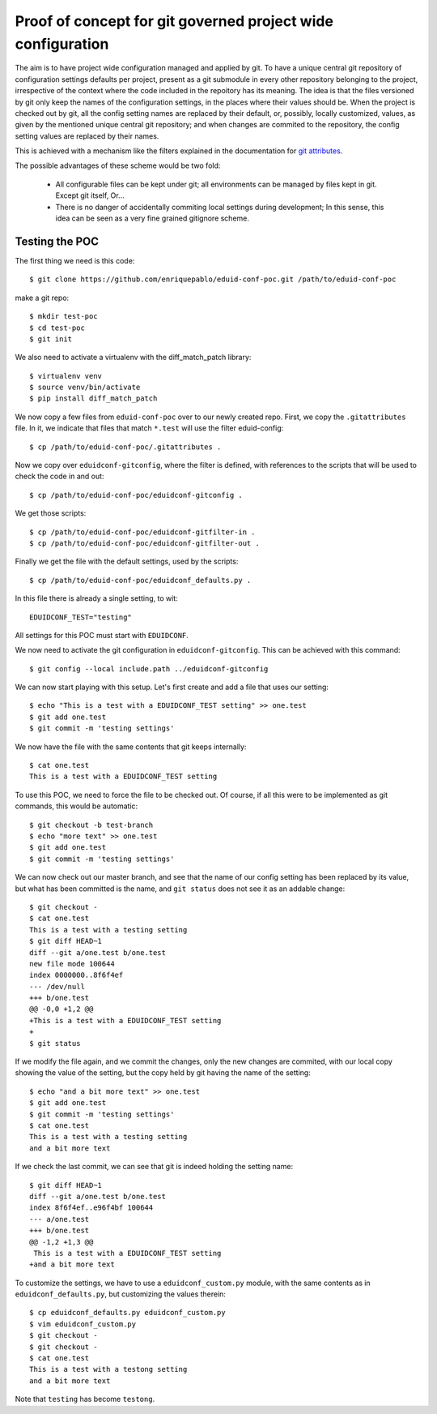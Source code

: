 
Proof of concept for git governed project wide configuration
++++++++++++++++++++++++++++++++++++++++++++++++++++++++++++

The aim is to have project wide configuration managed and applied by git.
To have a unique central git repository of configuration settings defaults per project, present
as a git submodule in every other repository belonging to the project,
irrespective of the context where the code included in the repoitory has its
meaning. The idea is that the files versioned by git only keep the names of
the configuration settings, in the places where their values should be. When the project is
checked out by git, all the config setting names are replaced by their default, or, possibly,
locally customized, values, as given by the mentioned unique central git repository; and when
changes are commited to the repository, the config setting values are replaced by their names.

This is achieved with a mechanism like the filters explained in the documentation
for `git attributes <https://git-scm.com/book/en/v2/Customizing-Git-Git-Attributes#_keyword_expansion>`_.

The possible advantages of these scheme would be two fold:

 * All configurable files can be kept under git; all environments can be
   managed by files kept in git. Except git itself, Or...
 * There is no danger of accidentally commiting local settings during
   development; In this sense, this idea can be seen as a very fine grained
   gitignore scheme.

Testing the POC
---------------

The first thing we need is this code::

   $ git clone https://github.com/enriquepablo/eduid-conf-poc.git /path/to/eduid-conf-poc

make a git repo::

    $ mkdir test-poc
    $ cd test-poc
    $ git init

We also need to activate a virtualenv with the diff_match_patch library::

    $ virtualenv venv
    $ source venv/bin/activate
    $ pip install diff_match_patch
    


We now copy a few files from ``eduid-conf-poc`` over to our newly created repo.
First, we copy the ``.gitattributes`` file. In it, we indicate that files that
match ``*.test`` will use the filter eduid-config::

    $ cp /path/to/eduid-conf-poc/.gitattributes .

Now we copy over ``eduidconf-gitconfig``, where the filter is defined, with
references to the scripts that will be used to check the code in and out::

    $ cp /path/to/eduid-conf-poc/eduidconf-gitconfig .

We get those scripts::

    $ cp /path/to/eduid-conf-poc/eduidconf-gitfilter-in .
    $ cp /path/to/eduid-conf-poc/eduidconf-gitfilter-out .

Finally we get the file with the default settings, used by the scripts::

    $ cp /path/to/eduid-conf-poc/eduidconf_defaults.py .

In this file there is already a single setting, to wit::

    EDUIDCONF_TEST="testing"

All settings for this POC must start with ``EDUIDCONF``.

We now need to activate the git configuration in ``eduidconf-gitconfig``. This
can be achieved with this command::

    $ git config --local include.path ../eduidconf-gitconfig

We can now start playing with this setup. Let's first create and add a file
that uses our setting::

    $ echo "This is a test with a EDUIDCONF_TEST setting" >> one.test
    $ git add one.test
    $ git commit -m 'testing settings'

We now have the file with the same contents that git keeps internally::

    $ cat one.test
    This is a test with a EDUIDCONF_TEST setting

To use this POC, we need to force the file to be checked out. Of course, if all
this were to be implemented as git commands, this would be automatic::

    $ git checkout -b test-branch
    $ echo "more text" >> one.test
    $ git add one.test
    $ git commit -m 'testing settings'

We can now check out our master branch, and see that the name of our config
setting has been replaced by its value, but what has been committed is the
name, and ``git status`` does not see it as an addable change::

    $ git checkout -
    $ cat one.test
    This is a test with a testing setting
    $ git diff HEAD~1
    diff --git a/one.test b/one.test
    new file mode 100644
    index 0000000..8f6f4ef
    --- /dev/null
    +++ b/one.test
    @@ -0,0 +1,2 @@
    +This is a test with a EDUIDCONF_TEST setting
    +
    $ git status

If we modify the file again, and we commit the changes, only the new changes
are commited, with our local copy showing the value of the setting, but the
copy held by git having the name of the setting::

    $ echo "and a bit more text" >> one.test
    $ git add one.test
    $ git commit -m 'testing settings'
    $ cat one.test
    This is a test with a testing setting
    and a bit more text

If we check the last commit, we can see that git is indeed holding the setting
name::

    $ git diff HEAD~1
    diff --git a/one.test b/one.test
    index 8f6f4ef..e96f4bf 100644
    --- a/one.test
    +++ b/one.test
    @@ -1,2 +1,3 @@
     This is a test with a EDUIDCONF_TEST setting
    +and a bit more text

To customize the settings, we have to use a ``eduidconf_custom.py`` module, with
the same contents as in ``eduidconf_defaults.py``, but customizing the values
therein::

    $ cp eduidconf_defaults.py eduidconf_custom.py
    $ vim eduidconf_custom.py
    $ git checkout -
    $ git checkout -
    $ cat one.test
    This is a test with a testong setting
    and a bit more text

Note that ``testing`` has become ``testong``.
